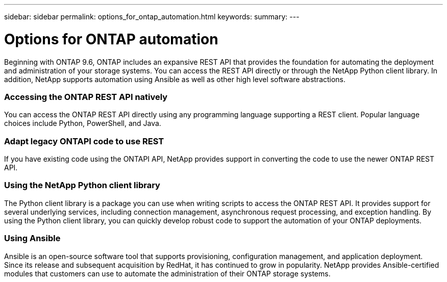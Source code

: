 ---
sidebar: sidebar
permalink: options_for_ontap_automation.html
keywords:
summary:
---

= Options for ONTAP automation
:hardbreaks:
:nofooter:
:icons: font
:linkattrs:
:imagesdir: ./media/

//
// This file was created with NDAC Version 2.0 (August 17, 2020)
//
// 2020-12-10 15:58:00.644064
//

[.lead]
Beginning with ONTAP 9.6, ONTAP includes an expansive REST API that provides the foundation for automating the deployment and administration of your storage systems. You can access the REST API directly or through the NetApp Python client library. In addition, NetApp supports automation using Ansible as well as other high level software abstractions.

=== Accessing the ONTAP REST API natively

You can access the ONTAP REST API directly using any programming language supporting a REST client. Popular language choices include Python, PowerShell, and Java.

=== Adapt legacy ONTAPI code to use REST

If you have existing code using the ONTAPI API, NetApp provides support in converting the code to use the newer ONTAP REST API.

=== Using the NetApp Python client library

The Python client library is a package you can use when writing scripts to access the ONTAP REST API. It provides support for several underlying services, including connection management, asynchronous request processing, and exception handling. By using the Python client library, you can quickly develop robust code to support the automation of your ONTAP deployments.

=== Using Ansible

Ansible is an open-source software tool that supports provisioning, configuration management, and application deployment. Since its release and subsequent acquisition by RedHat, it has continued to grow in popularity. NetApp provides Ansible-certified modules that customers can use to automate the administration of their ONTAP storage systems.
